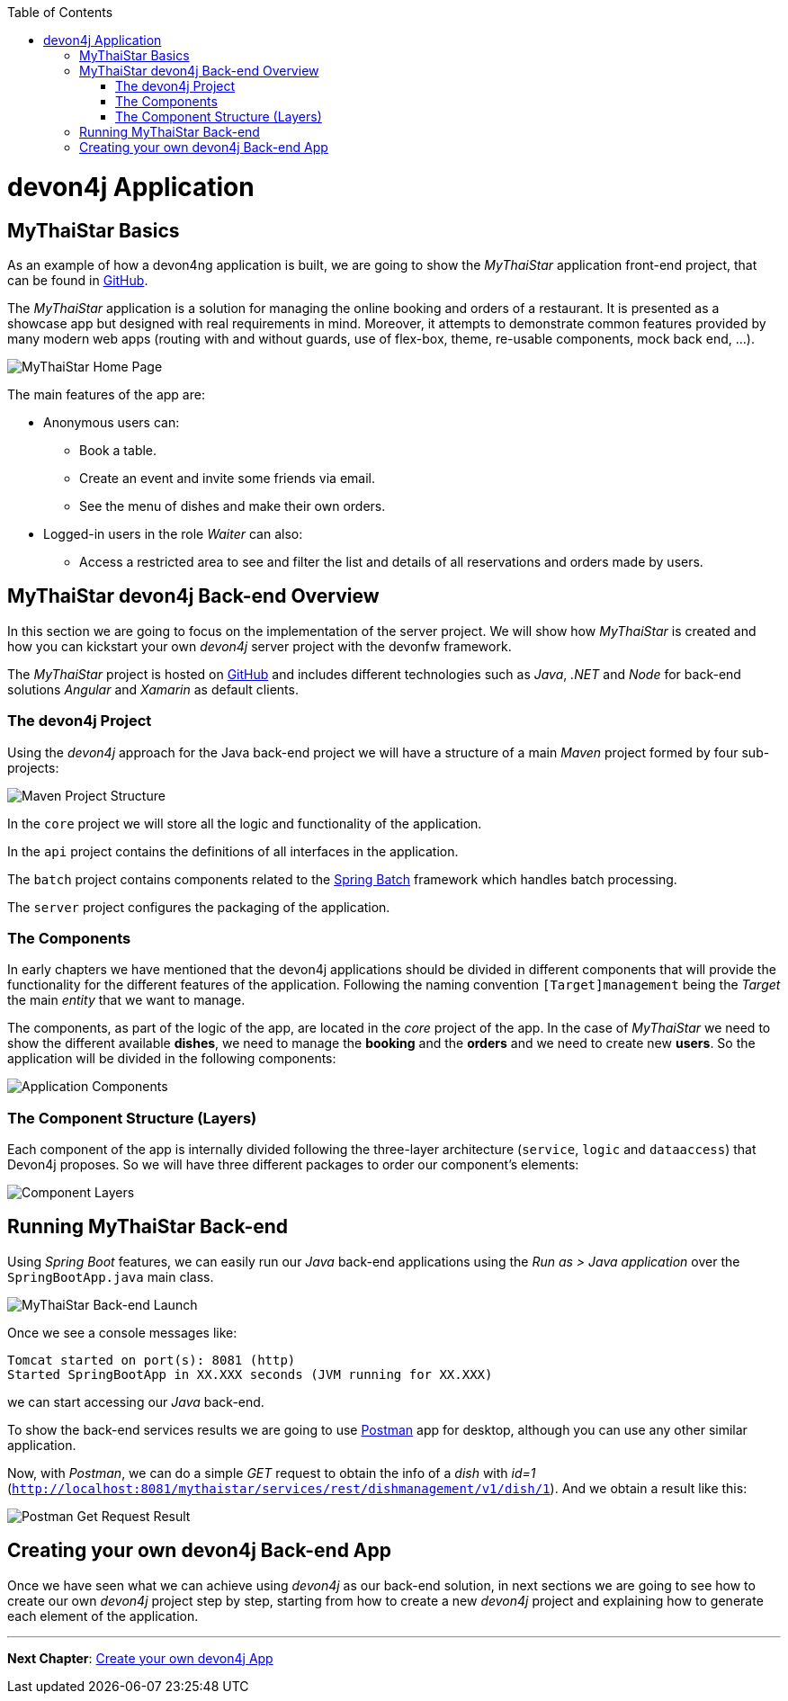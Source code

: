 :toc: macro
toc::[]
:idprefix:
:idseparator: -
ifdef::env-github[]
:tip-caption: :bulb:
:note-caption: :information_source:
:important-caption: :heavy_exclamation_mark:
:caution-caption: :fire:
:warning-caption: :warning:
endif::[]

= devon4j Application

== MyThaiStar Basics
As an example of how a devon4ng application is built, we are going to show the _MyThaiStar_ application front-end project, that can be found in https://github.com/devonfw/my-thai-star[GitHub].

The _MyThaiStar_ application is a solution for managing the online booking and orders of a restaurant. It is presented as a showcase app but designed with real requirements in mind. Moreover, it attempts to demonstrate common features provided by many modern web apps (routing with and without guards, use of flex-box, theme, re-usable components, mock back end, ...).

image::images/devon4j/2.Example_app/mts.png[MyThaiStar Home Page]

The main features of the app are:

* Anonymous users can:
** Book a table.
** Create an event and invite some friends via email.
** See the menu of dishes and make their own orders.

* Logged-in users in the role _Waiter_ can also:
** Access a restricted area to see and filter the list and details of all reservations and orders made by users.

== MyThaiStar devon4j Back-end Overview
In this section we are going to focus on the implementation of the server project. We will show how _MyThaiStar_ is created and how you can kickstart your own _devon4j_ server project with the devonfw framework.

The _MyThaiStar_ project is hosted on https://github.com/devonfw/my-thai-star[GitHub] and includes different technologies such as _Java_, _.NET_ and _Node_ for back-end solutions _Angular_ and _Xamarin_ as default clients.

=== The devon4j Project
Using the _devon4j_ approach for the Java back-end project we will have a structure of a main _Maven_ project formed by four sub-projects:

image::images/devon4j/2.Example_app/project_modules.png[Maven Project Structure]

In the `core` project we will store all the logic and functionality of the application.

In the `api` project contains the definitions of all interfaces in the application.

The `batch` project contains components related to the https://spring.io/projects/spring-batch[Spring Batch] framework which handles batch processing.

The `server` project configures the packaging of the application.

=== The Components
In early chapters we have mentioned that the devon4j applications should be divided in different components that will provide the functionality for the different features of the application. Following the naming convention `[Target]management` being the _Target_ the main _entity_ that we want to manage.

The components, as part of the logic of the app, are located in the _core_ project of the app. In the case of _MyThaiStar_ we need to show the different available *dishes*, we need to manage the *booking* and the *orders* and we need to create new *users*. So the application will be divided in the following components:

image::images/devon4j/2.Example_app/project_components.png[Application Components]

=== The Component Structure (Layers)
Each component of the app is internally divided following the three-layer architecture (`service`, `logic` and `dataaccess`) that Devon4j proposes. So we will have three different packages to order our component's elements:

image::images/devon4j/2.Example_app/component_layers.png[Component Layers]


== Running MyThaiStar Back-end
Using _Spring Boot_ features, we can easily run our _Java_ back-end applications using the _Run as > Java application_ over the `SpringBootApp.java` main class.

image::images/devon4j/2.Example_app/run.png[MyThaiStar Back-end Launch]

Once we see a console messages like:

[source,bash]
----
Tomcat started on port(s): 8081 (http)
Started SpringBootApp in XX.XXX seconds (JVM running for XX.XXX)
----

we can start accessing our _Java_ back-end.

To show the back-end services results we are going to use https://www.getpostman.com/[Postman] app for desktop, although you can use any other similar application.

Now, with _Postman_, we can do a simple _GET_ request to obtain the info of a _dish_ with _id=1_ (`http://localhost:8081/mythaistar/services/rest/dishmanagement/v1/dish/1`). And we obtain a result like this:

image::images/devon4j/2.Example_app/get_request.png[Postman Get Request Result]

== Creating your own devon4j Back-end App
Once we have seen what we can achieve using _devon4j_ as our back-end solution, in next sections we are going to see how to create our own _devon4j_ project step by step, starting from how to create a new _devon4j_ project and explaining how to generate each element of the application.

'''
*Next Chapter*: link:build-devon4j-application[Create your own devon4j App]
